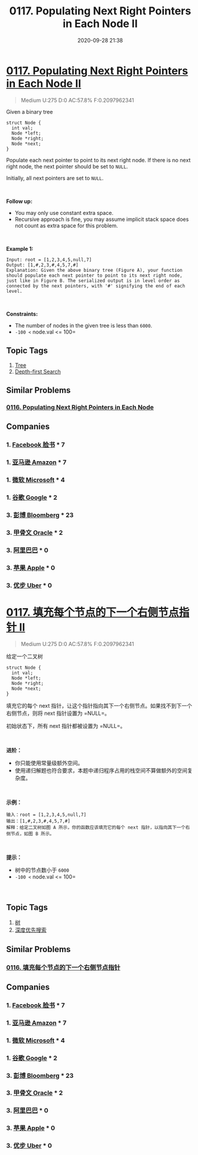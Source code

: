 #+TITLE: 0117. Populating Next Right Pointers in Each Node II
#+DATE: 2020-09-28 21:38
#+LAST_MODIFIED: 2020-09-28 21:38
#+STARTUP: overview
#+HUGO_WEIGHT: auto
#+HUGO_AUTO_SET_LASTMOD: t
#+EXPORT_FILE_NAME: 0117-populating-next-right-pointers-in-each-node-ii
#+HUGO_BASE_DIR:~/G/blog
#+HUGO_SECTION: leetcode
#+HUGO_CATEGORIES:leetcode
#+HUGO_TAGS: Leetcode Algorithms Tree DepthfirstSearch

* [[https://leetcode.com/problems/populating-next-right-pointers-in-each-node-ii/][0117. Populating Next Right Pointers in Each Node II]]
:PROPERTIES:
:VISIBILITY: children
:END:

#+begin_quote
Medium U:275 D:0 AC:57.8% F:0.2097962341
#+end_quote

Given a binary tree

#+BEGIN_EXAMPLE
  struct Node {
    int val;
    Node *left;
    Node *right;
    Node *next;
  }
#+END_EXAMPLE

Populate each next pointer to point to its next right node. If there is
no next right node, the next pointer should be set to =NULL=.

Initially, all next pointers are set to =NULL=.

 

*Follow up:*

- You may only use constant extra space.
- Recursive approach is fine, you may assume implicit stack space does
  not count as extra space for this problem.

 

*Example 1:*

[[https://assets.leetcode.com/uploads/2019/02/15/117_sample.png]]

#+BEGIN_EXAMPLE
  Input: root = [1,2,3,4,5,null,7]
  Output: [1,#,2,3,#,4,5,7,#]
  Explanation: Given the above binary tree (Figure A), your function should populate each next pointer to point to its next right node, just like in Figure B. The serialized output is in level order as connected by the next pointers, with '#' signifying the end of each level.
#+END_EXAMPLE

 

*Constraints:*

- The number of nodes in the given tree is less than =6000=.
- =-100 <= node.val <= 100=
** Topic Tags
1. [[https://leetcode.com/tag/tree/][Tree]]
2. [[https://leetcode.com/tag/depth-first-search/][Depth-first Search]]

** Similar Problems
*** [[https://leetcode.com/problems/populating-next-right-pointers-in-each-node/][0116. Populating Next Right Pointers in Each Node]]
** Companies
*** 1. [[https://leetcode-cn.com/company/facebook/][Facebook 脸书]] * 7
*** 1. [[https://leetcode-cn.com/company/amazon/][亚马逊 Amazon]] * 7
*** 1. [[https://leetcode-cn.com/company/microsoft/][微软 Microsoft]] * 4
*** 1. [[https://leetcode-cn.com/company/google/][谷歌 Google]] * 2
*** 3. [[https://leetcode-cn.com/company/bloomberg/][彭博 Bloomberg]] * 23
*** 3. [[https://leetcode-cn.com/company/oracle/][甲骨文 Oracle]] * 2
*** 3. [[https://leetcode-cn.com/company/alibaba/][阿里巴巴]] * 0
*** 3. [[https://leetcode-cn.com/company/apple/][苹果 Apple]] * 0
*** 3. [[https://leetcode-cn.com/company/uber/][优步 Uber]] * 0
* [[https://leetcode-cn.com/problems/populating-next-right-pointers-in-each-node-ii/][0117. 填充每个节点的下一个右侧节点指针 II]]
:PROPERTIES:
:VISIBILITY: folded
:END:

#+begin_quote
Medium U:275 D:0 AC:57.8% F:0.2097962341
#+end_quote

给定一个二叉树

#+BEGIN_EXAMPLE
  struct Node {
    int val;
    Node *left;
    Node *right;
    Node *next;
  }
#+END_EXAMPLE

填充它的每个 next
指针，让这个指针指向其下一个右侧节点。如果找不到下一个右侧节点，则将
next 指针设置为 =NULL=。

初始状态下，所有 next 指针都被设置为 =NULL=。

 

*进阶：*

- 你只能使用常量级额外空间。
- 使用递归解题也符合要求，本题中递归程序占用的栈空间不算做额外的空间复杂度。

 

*示例：*

[[https://assets.leetcode-cn.com/aliyun-lc-upload/uploads/2019/02/15/117_sample.png]]

#+BEGIN_EXAMPLE
  输入：root = [1,2,3,4,5,null,7]
  输出：[1,#,2,3,#,4,5,7,#]
  解释：给定二叉树如图 A 所示，你的函数应该填充它的每个 next 指针，以指向其下一个右侧节点，如图 B 所示。
#+END_EXAMPLE

 

*提示：*

- 树中的节点数小于 =6000=
- =-100 <= node.val <= 100=

 
** Topic Tags
1. [[https://leetcode-cn.com/tag/tree/][树]]
2. [[https://leetcode-cn.com/tag/depth-first-search/][深度优先搜索]]

** Similar Problems
*** [[https://leetcode-cn.com/problems/populating-next-right-pointers-in-each-node/][0116. 填充每个节点的下一个右侧节点指针]]
** Companies
*** 1. [[https://leetcode-cn.com/company/facebook/][Facebook 脸书]] * 7
*** 1. [[https://leetcode-cn.com/company/amazon/][亚马逊 Amazon]] * 7
*** 1. [[https://leetcode-cn.com/company/microsoft/][微软 Microsoft]] * 4
*** 1. [[https://leetcode-cn.com/company/google/][谷歌 Google]] * 2
*** 3. [[https://leetcode-cn.com/company/bloomberg/][彭博 Bloomberg]] * 23
*** 3. [[https://leetcode-cn.com/company/oracle/][甲骨文 Oracle]] * 2
*** 3. [[https://leetcode-cn.com/company/alibaba/][阿里巴巴]] * 0
*** 3. [[https://leetcode-cn.com/company/apple/][苹果 Apple]] * 0
*** 3. [[https://leetcode-cn.com/company/uber/][优步 Uber]] * 0
